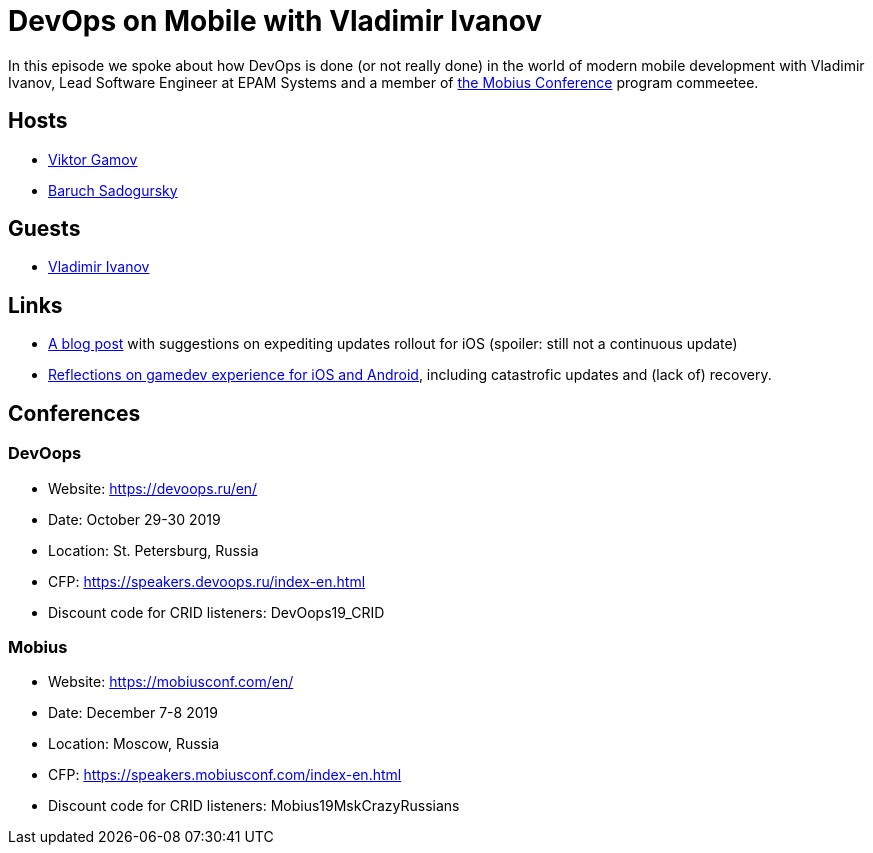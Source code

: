 = DevOps on Mobile with Vladimir Ivanov

In this episode we spoke about how DevOps is done (or not really done) in the world of modern mobile development with Vladimir Ivanov, Lead Software Engineer at EPAM Systems and a member of https://mobiusconf.com/en/[the Mobius Conference] program commeetee. 

== Hosts 

* https://twitter.com/gamussa[Viktor Gamov]
* https://twitter.com/jbaruch[Baruch Sadogursky]

== Guests

* https://twitter.com/vvsevolodovich[Vladimir Ivanov]

== Links

* https://www.techrepublic.com/blog/software-engineer/how-to-handle-a-failed-app-update-on-itunes/[A blog post] with suggestions on expediting updates rollout for iOS (spoiler: still not a continuous update)
* https://gamaphp.gamasutra.com/blogs/MaximilianCsuk/20150720/248957/PostMortem_Part_II_for_Nubs_Adventure_an_exploratory_platformer_for_iOS_and_Android.php[Reflections on gamedev experience for iOS and Android], including catastrofic updates and (lack of) recovery.
 
== Conferences

=== DevOops

* Website: https://devoops.ru/en/
* Date: October 29-30 2019
* Location: St. Petersburg, Russia
* CFP: https://speakers.devoops.ru/index-en.html
* Discount code for CRID listeners: DevOops19_CRID

=== Mobius

* Website: https://mobiusconf.com/en/
* Date: December 7-8 2019
* Location: Moscow, Russia
* CFP: https://speakers.mobiusconf.com/index-en.html
* Discount code for CRID listeners: Mobius19MskCrazyRussians

